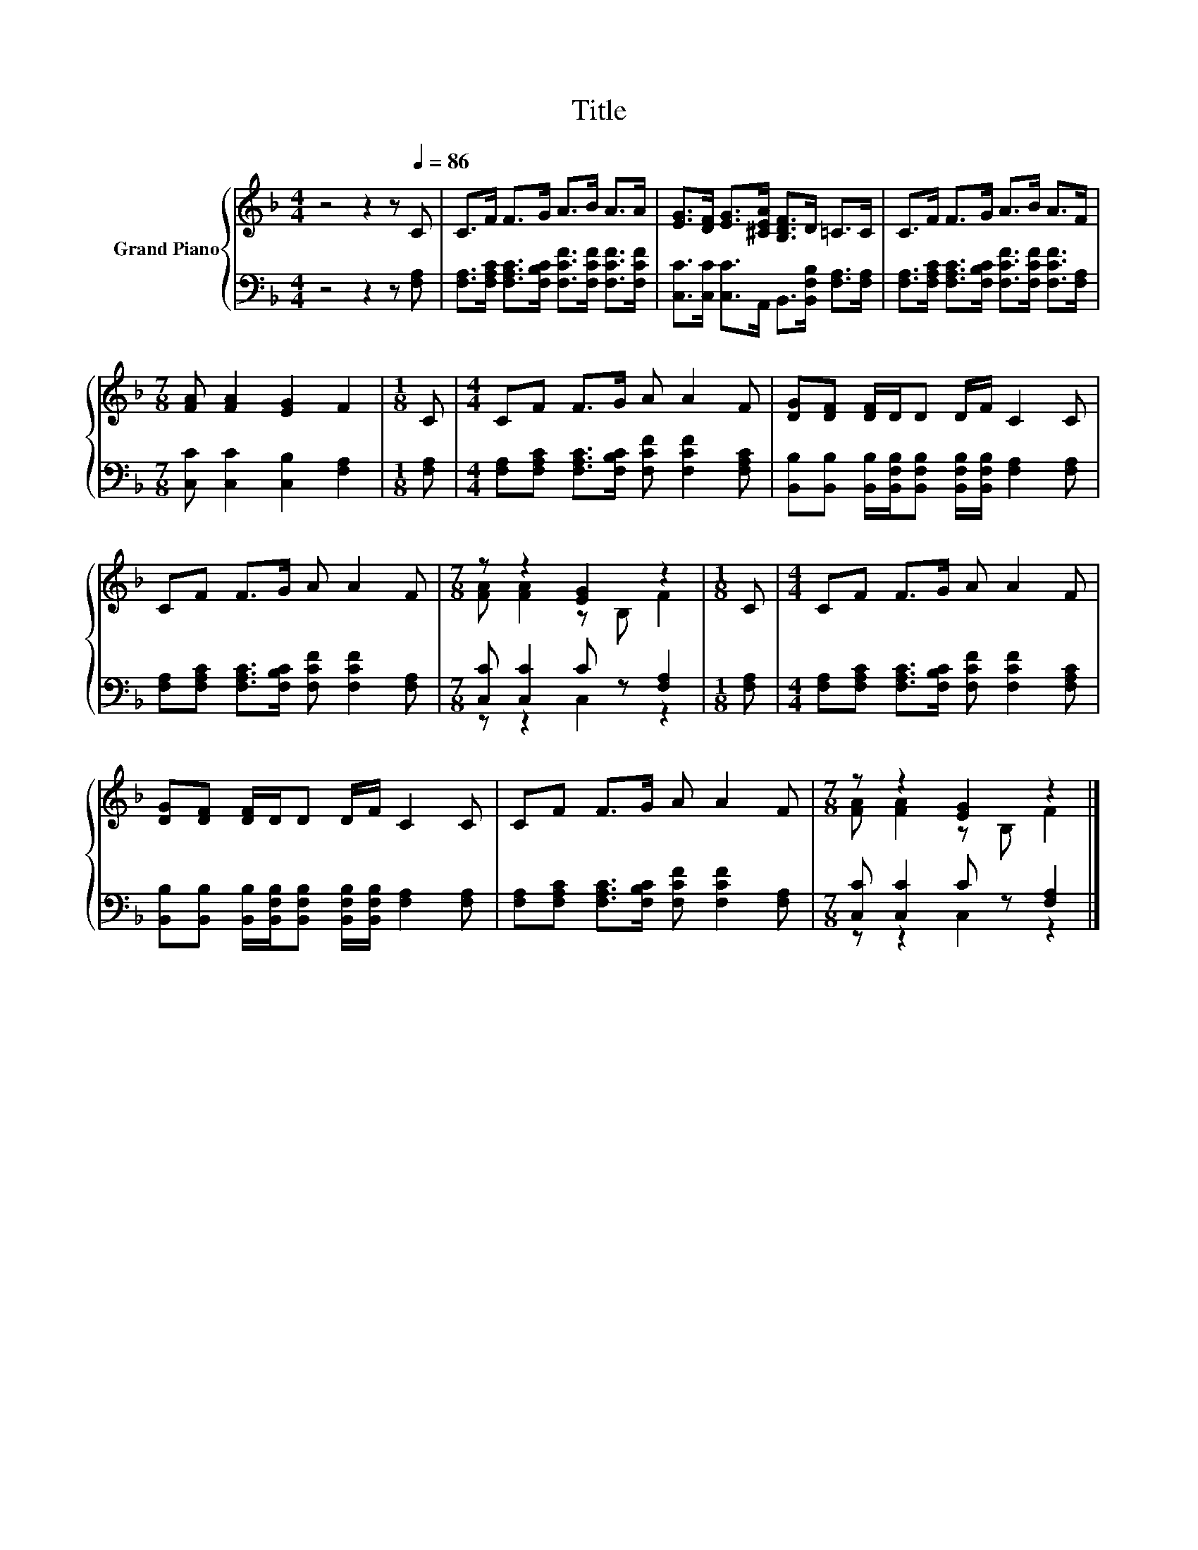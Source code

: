 X:1
T:Title
%%score { ( 1 3 ) | ( 2 4 ) }
L:1/8
M:4/4
K:F
V:1 treble nm="Grand Piano"
V:3 treble 
V:2 bass 
V:4 bass 
V:1
 z4 z2 z[Q:1/4=86] C | C>F F>G A>B A>A | [EG]>[DF] [EG]>[^CEA] [B,DF]>D =C>C | C>F F>G A>B A>F | %4
[M:7/8] [FA] [FA]2 [EG]2 F2 |[M:1/8] C |[M:4/4] CF F>G A A2 F | [DG][DF] [DF]/D/D D/F/ C2 C | %8
 CF F>G A A2 F |[M:7/8] z z2 [EG]2 z2 |[M:1/8] C |[M:4/4] CF F>G A A2 F | %12
 [DG][DF] [DF]/D/D D/F/ C2 C | CF F>G A A2 F |[M:7/8] z z2 [EG]2 z2 |] %15
V:2
 z4 z2 z [F,A,] | [F,A,]>[F,A,C] [F,A,C]>[F,B,C] [F,CF]>[F,CF] [F,CF]>[F,CF] | %2
 [C,C]>[C,C] [C,C]>A,, B,,>[B,,F,B,] [F,A,]>[F,A,] | %3
 [F,A,]>[F,A,C] [F,A,C]>[F,B,C] [F,CF]>[F,CF] [F,CF]>[F,A,] |[M:7/8] [C,C] [C,C]2 [C,B,]2 [F,A,]2 | %5
[M:1/8] [F,A,] |[M:4/4] [F,A,][F,A,C] [F,A,C]>[F,B,C] [F,CF] [F,CF]2 [F,A,C] | %7
 [B,,B,][B,,B,] [B,,B,]/[B,,F,B,]/[B,,F,B,] [B,,F,B,]/[B,,F,B,]/ [F,A,]2 [F,A,] | %8
 [F,A,][F,A,C] [F,A,C]>[F,B,C] [F,CF] [F,CF]2 [F,A,] |[M:7/8] [C,C] [C,C]2 C z [F,A,]2 | %10
[M:1/8] [F,A,] |[M:4/4] [F,A,][F,A,C] [F,A,C]>[F,B,C] [F,CF] [F,CF]2 [F,A,C] | %12
 [B,,B,][B,,B,] [B,,B,]/[B,,F,B,]/[B,,F,B,] [B,,F,B,]/[B,,F,B,]/ [F,A,]2 [F,A,] | %13
 [F,A,][F,A,C] [F,A,C]>[F,B,C] [F,CF] [F,CF]2 [F,A,] |[M:7/8] [C,C] [C,C]2 C z [F,A,]2 |] %15
V:3
 x8 | x8 | x8 | x8 |[M:7/8] x7 |[M:1/8] x |[M:4/4] x8 | x8 | x8 |[M:7/8] [FA] [FA]2 z B, F2 | %10
[M:1/8] x |[M:4/4] x8 | x8 | x8 |[M:7/8] [FA] [FA]2 z B, F2 |] %15
V:4
 x8 | x8 | x8 | x8 |[M:7/8] x7 |[M:1/8] x |[M:4/4] x8 | x8 | x8 |[M:7/8] z z2 C,2 z2 |[M:1/8] x | %11
[M:4/4] x8 | x8 | x8 |[M:7/8] z z2 C,2 z2 |] %15


